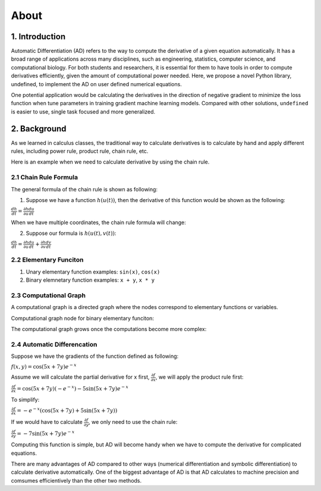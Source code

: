 About 
========

1. Introduction
---------------------

Automatic Differentiation (AD) refers to the way to compute the derivative of a given equation automatically. It has a broad range of applications across many disciplines, such as engineering, statistics, computer science, and computational biology. For both students and researchers, it is essential for them to have tools in order to compute derivatives efficiently, given the amount of computational power needed. Here, we propose a novel Python library, undefined, to implement the AD on user defined numerical equations.

One potential application would be calculating the derivatives in the direction of negative gradient to minimize the loss function when tune parameters in training gradient machine learning models. Compared with other solutions, ``undefined`` is easier to use, single task focused and more generalized.


2. Background
---------------

As we learned in calculus classes, the traditional way to calculate derivatives is to calculate by hand and apply different rules, including power rule, product rule, chain rule, etc.

Here is an example when we need to calculate derivative by using the chain rule.

2.1 Chain Rule Formula
^^^^^^^^^^^^^^^^^^^^^^^^^^

The general formula of the chain rule is shown as following:

(1) Suppose we have a function :math:`h(u(t))`, then the derivative of this function would be shown as the following:

:math:`\frac{dh}{dt} = \frac{\partial h}{\partial u}\frac{du}{dt}`

When we have multiple coordinates, the chain rule formula will change:

(2) Suppose our formula is :math:`h(u(t), v(t))`:

:math:`\frac{dh}{dt} = \frac{\partial h}{\partial u}\frac{du}{dt} + \frac{\partial h}{\partial v}\frac{dv}{dt}`


2.2 Elementary Funciton
^^^^^^^^^^^^^^^^^^^^^^^^^^

(1) Unary elementary function examples: ``sin(x)``, ``cos(x)``

(2) Binary elemnetary function examples: ``x + y``, ``x * y``

2.3 Computational Graph
^^^^^^^^^^^^^^^^^^^^^^^^^^

A computational graph is a directed graph where the nodes correspond to elementary functions or variables.

Computational graph node for binary elementary funciton:

.. image:: ../resources/computational_graph_1.png
    :width: 600
    :alt: computational_graph_1

The computational graph grows once the computations become more complex:

.. image:: ../resources/computational_graph_2.png
    :width: 600
    :alt: computational_graph_2

2.4 Automatic Differencation
^^^^^^^^^^^^^^^^^^^^^^^^^^^^^^

Suppose we have the gradients of the function defined as following:

:math:`f(x, y) = \cos(5x + 7y)e^{-x}`

Assume we will calculate the partial derivative for x first, :math:`\frac{\partial f}{\partial x}`, we will apply the product rule first:

:math:`\frac{\partial f}{\partial x} = \cos(5x + 7y)(-e^{-x}) - 5 \sin(5x + 7y)e^{-x}`

To simplify: 

:math:`\frac{\partial f}{\partial x} = -e^{-x}(\cos(5x+7y) + 5\sin(5x+7y))`

If we would have to calculate :math:`\frac{\partial f}{\partial y}`, we only need to use the chain rule:

:math:`\frac{\partial f}{\partial y} = -7\sin(5x + 7y)e^{-x}`

Computing this function is simple, but AD will become handy when we have to compute the derivative for complicated equations. 

There are many advantages of AD compared to other ways (numerical differentiation and symbolic differentiation) to calculate derivative automatically. One of the biggest advantage of AD is that AD calculates to machine precision and comsumes efficientively than the other two methods. 